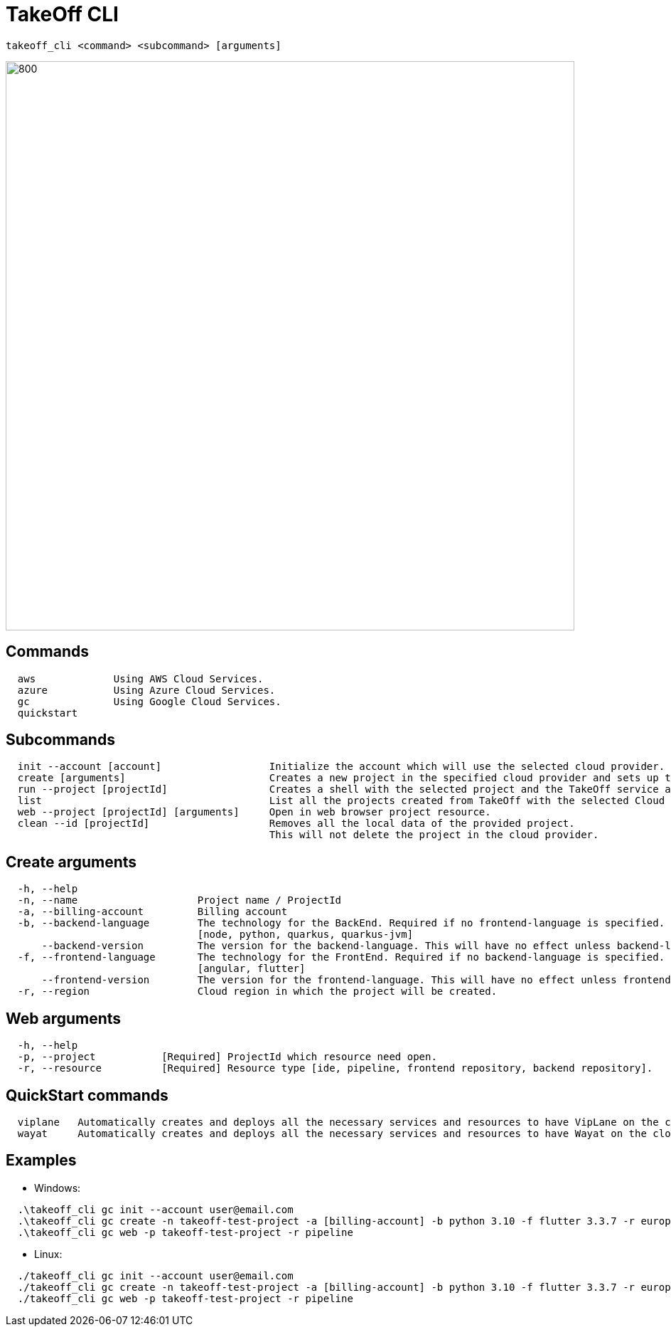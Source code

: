 = TakeOff CLI

```
takeoff_cli <command> <subcommand> [arguments]
```

image::documentation/assets/takeoff_cli.png[800,800]

== Commands
```
  aws             Using AWS Cloud Services.
  azure           Using Azure Cloud Services.
  gc              Using Google Cloud Services.
  quickstart
```

== Subcommands
```
  init --account [account]                  Initialize the account which will use the selected cloud provider.
  create [arguments]                        Creates a new project in the specified cloud provider and sets up the environment.
  run --project [projectId]                 Creates a shell with the selected project and the TakeOff service account.
  list                                      List all the projects created from TakeOff with the selected Cloud Provider.
  web --project [projectId] [arguments]     Open in web browser project resource.
  clean --id [projectId]                    Removes all the local data of the provided project. 
                                            This will not delete the project in the cloud provider.
```

== Create arguments
```
  -h, --help 
  -n, --name                    Project name / ProjectId
  -a, --billing-account         Billing account
  -b, --backend-language        The technology for the BackEnd. Required if no frontend-language is specified.
                                [node, python, quarkus, quarkus-jvm]
      --backend-version         The version for the backend-language. This will have no effect unless backend-language is specified.
  -f, --frontend-language       The technology for the FrontEnd. Required if no backend-language is specified.
                                [angular, flutter]
      --frontend-version        The version for the frontend-language. This will have no effect unless frontend-language is specified.
  -r, --region                  Cloud region in which the project will be created.
```

== Web arguments
```
  -h, --help 
  -p, --project           [Required] ProjectId which resource need open.
  -r, --resource          [Required] Resource type [ide, pipeline, frontend repository, backend repository].
```

== QuickStart commands
```
  viplane   Automatically creates and deploys all the necessary services and resources to have VipLane on the cloud
  wayat     Automatically creates and deploys all the necessary services and resources to have Wayat on the cloud.
```

== Examples
* Windows:
```
  .\takeoff_cli gc init --account user@email.com
  .\takeoff_cli gc create -n takeoff-test-project -a [billing-account] -b python 3.10 -f flutter 3.3.7 -r europe-west1
  .\takeoff_cli gc web -p takeoff-test-project -r pipeline
```
  
* Linux:
```
  ./takeoff_cli gc init --account user@email.com
  ./takeoff_cli gc create -n takeoff-test-project -a [billing-account] -b python 3.10 -f flutter 3.3.7 -r europe-west1
  ./takeoff_cli gc web -p takeoff-test-project -r pipeline
```

